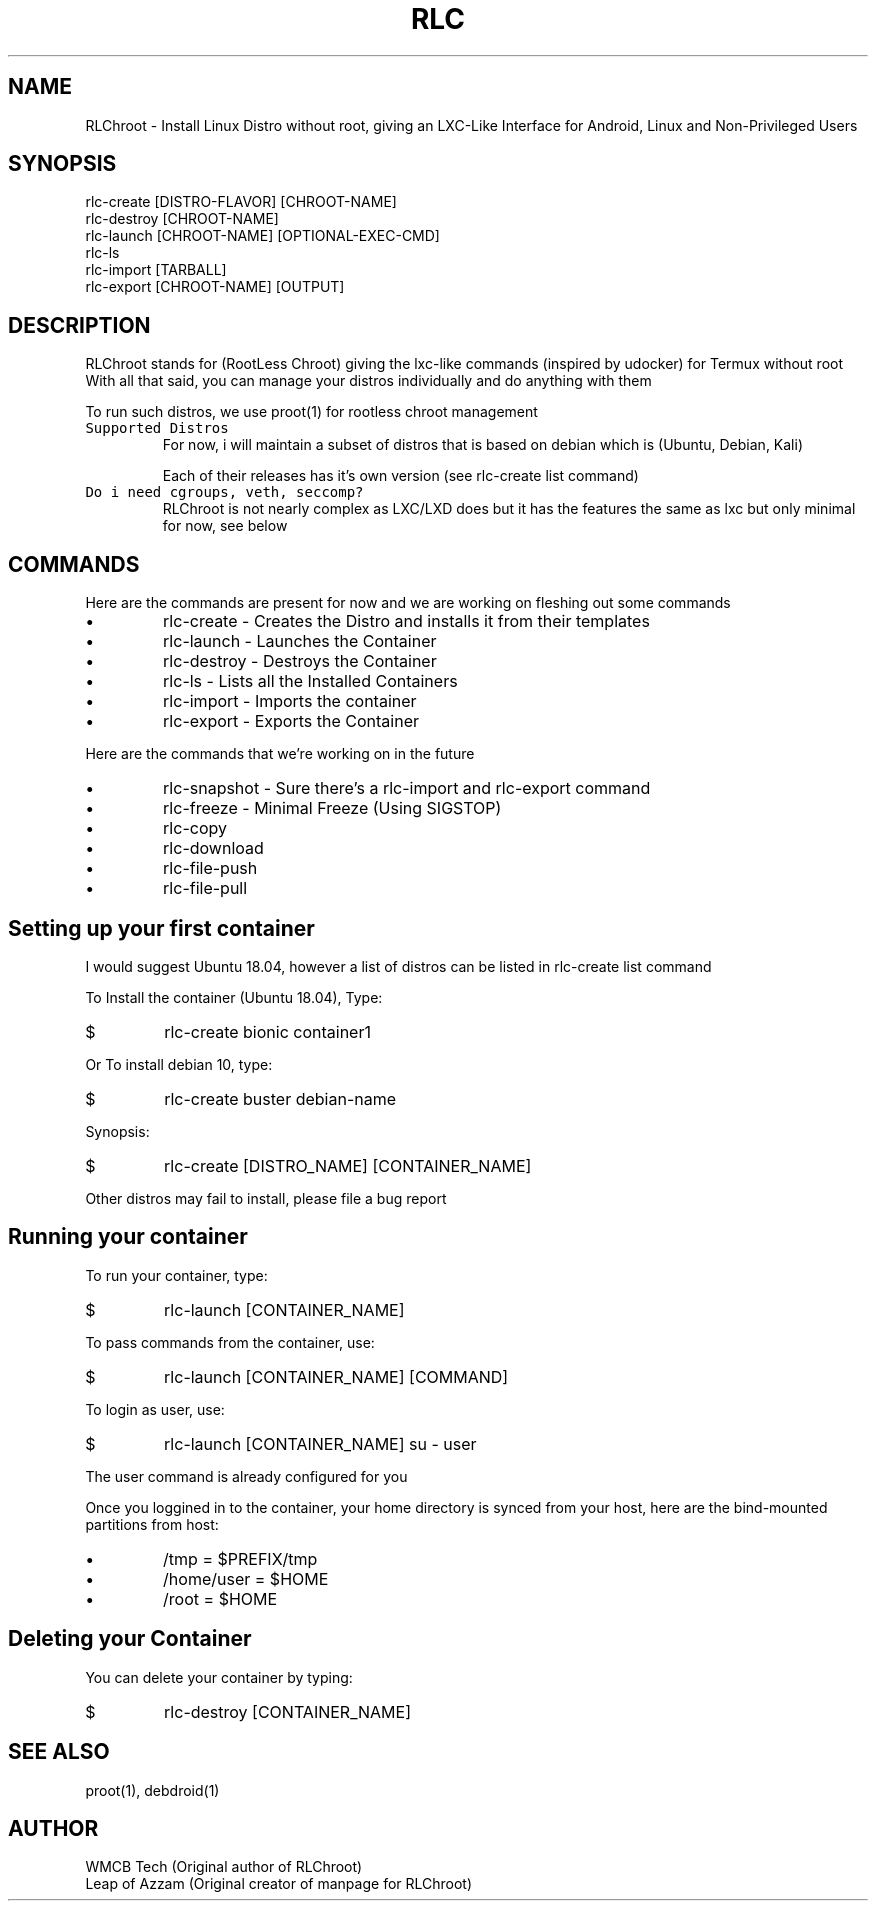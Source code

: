 .\" RLC Manpage
.TH RLC 1 "03 Jan 2021" "1.1" "RLChroot"
.SH NAME
RLChroot \- Install Linux Distro without root, giving an LXC-Like Interface for Android, Linux and Non-Privileged Users
.SH SYNOPSIS
rlc-create [DISTRO-FLAVOR] [CHROOT-NAME]
.br
rlc-destroy [CHROOT-NAME]
.br
rlc-launch [CHROOT-NAME] [OPTIONAL-EXEC-CMD] 
.br
rlc-ls 
.br
rlc-import [TARBALL] 
.br
rlc-export [CHROOT-NAME] [OUTPUT] 
.br
.SH DESCRIPTION
RLChroot stands for (RootLess Chroot) giving the lxc-like commands (inspired by udocker) for Termux without root
.br
With all that said, you can manage your distros individually and do anything with them

To run such distros, we use proot(1) for rootless chroot management
.TP
.B \f[C]Supported Distros\f[R]
For now, i will maintain a subset of distros that is based on debian which is (Ubuntu, Debian, Kali)

Each of their releases has it's own version (see rlc-create list command)
.TP
.B \f[C]Do i need cgroups, veth, seccomp?\f[R]
RLChroot is not nearly complex as LXC/LXD does but it has the features the same as lxc but only minimal for now, see below
.SH COMMANDS
Here are the commands are present for now and we are working on fleshing out some commands

.IP \[bu]
rlc-create - Creates the Distro and installs it from their templates
.IP \[bu] 
rlc-launch - Launches the Container
.IP \[bu] 
rlc-destroy - Destroys the Container
.IP \[bu] 
rlc-ls - Lists all the Installed Containers
.IP \[bu] 
rlc-import - Imports the container
.IP \[bu] 
rlc-export - Exports the Container
.PP
Here are the commands that we're working on in the future
.IP \[bu]
rlc-snapshot - Sure there's a rlc-import and rlc-export command
.IP \[bu]
rlc-freeze - Minimal Freeze (Using SIGSTOP)
.IP \[bu]
rlc-copy
.IP \[bu]
rlc-download
.IP \[bu]
rlc-file-push
.IP \[bu]
rlc-file-pull
.SH Setting up your first container
I would suggest Ubuntu 18.04, however a list of distros can be listed in rlc-create list command

To Install the container (Ubuntu 18.04), Type:
.IP $
rlc-create bionic container1
.PP
Or To install debian 10, type:
.IP $
rlc-create buster debian-name
.PP
Synopsis:
.IP $
rlc-create [DISTRO_NAME] [CONTAINER_NAME]
.PP
Other distros may fail to install, please file a bug report
.SH Running your container
To run your container, type:
.IP $
rlc-launch [CONTAINER_NAME]
.PP
To pass commands from the container, use:
.IP $
rlc-launch [CONTAINER_NAME] [COMMAND]
.PP
To login as user, use:
.IP $
rlc-launch [CONTAINER_NAME] su - user
.PP

The user command is already configured for you

Once you loggined in to the container, your home directory is synced from your host, here are the bind-mounted partitions from host:

.IP \[bu]
/tmp = $PREFIX/tmp
.IP \[bu]
/home/user = $HOME
.IP \[bu]
/root = $HOME
.SH Deleting your Container
You can delete your container by typing:
.IP $
rlc-destroy [CONTAINER_NAME]
.PP
.SH SEE ALSO
proot(1), debdroid(1)
.SH AUTHOR
WMCB Tech (Original author of RLChroot)
.br
Leap of Azzam (Original creator of manpage for RLChroot)
